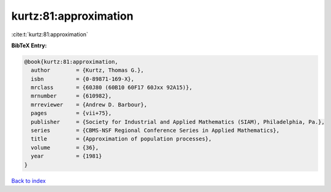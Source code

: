 kurtz:81:approximation
======================

:cite:t:`kurtz:81:approximation`

**BibTeX Entry:**

.. code-block:: bibtex

   @book{kurtz:81:approximation,
     author        = {Kurtz, Thomas G.},
     isbn          = {0-89871-169-X},
     mrclass       = {60J80 (60B10 60F17 60Jxx 92A15)},
     mrnumber      = {610982},
     mrreviewer    = {Andrew D. Barbour},
     pages         = {vii+75},
     publisher     = {Society for Industrial and Applied Mathematics (SIAM), Philadelphia, Pa.},
     series        = {CBMS-NSF Regional Conference Series in Applied Mathematics},
     title         = {Approximation of population processes},
     volume        = {36},
     year          = {1981}
   }

`Back to index <../By-Cite-Keys.html>`_
